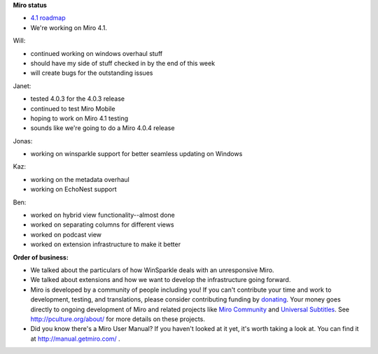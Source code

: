 .. title: Dev call August 17th, 2011
.. slug: devcall_20110817
.. date: 2011-08-17 17:26:06
.. tags: miro, work


**Miro status**

* `4.1 roadmap <http://bugzilla.pculture.org/roadmap.cgi?product=Miro&target=4.1>`_
* We're working on Miro 4.1.

Will:

* continued working on windows overhaul stuff
* should have my side of stuff checked in by the end of this week
* will create bugs for the outstanding issues

Janet:

* tested 4.0.3 for the 4.0.3 release
* continued to test Miro Mobile
* hoping to work on Miro 4.1 testing
* sounds like we're going to do a Miro 4.0.4 release

Jonas:

* working on winsparkle support for better seamless updating on
  Windows

Kaz:

* working on the metadata overhaul
* working on EchoNest support

Ben:

* worked on hybrid view functionality--almost done
* worked on separating columns for different views
* worked on podcast view
* worked on extension infrastructure to make it better




**Order of business:**

* We talked about the particulars of how WinSparkle deals with an
  unresponsive Miro.

* We talked about extensions and how we want to develop the
  infrastructure going forward.

* Miro is developed by a community of people including you!  If you
  can't contribute your time and work to development, testing, and
  translations, please consider contributing funding by `donating
  <https://www.miroguide.com/donate>`_.  Your money goes directly to
  ongoing development of Miro and related projects like `Miro
  Community <http://mirocommunity.org/>`_ and `Universal Subtitles
  <http://universalsubtitles.org/>`_.  See
  http://pculture.org/about/ for more details on these projects.

* Did you know there's a Miro User Manual?  If you haven't looked at
  it yet, it's worth taking a look at.  You can find it at
  http://manual.getmiro.com/ .
